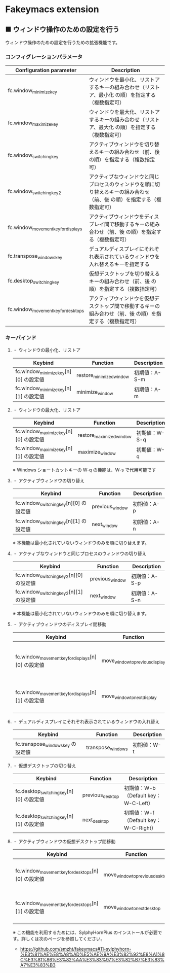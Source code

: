 #+STARTUP: showall indent

* Fakeymacs extension

** ■ ウィンドウ操作のための設定を行う

ウィンドウ操作のための設定を行うための拡張機能です。

*** コンフィグレーションパラメータ

|-------------------------------------+-------------------------------------------------------------------------------------------------------------------------|
| Configuration parameter             | Description                                                                                                             |
|-------------------------------------+-------------------------------------------------------------------------------------------------------------------------|
| fc.window_minimize_key              | ウィンドウを最小化、リストアするキーの組み合わせ（リストア、最小化 の順）を指定する（複数指定可）                       |
| fc.window_maximize_key              | ウィンドウを最大化、リストアするキーの組み合わせ（リストア、最大化 の順）を指定する（複数指定可）                       |
| fc.window_switching_key             | アクティブウィンドウを切り替えるキーの組み合わせ（前、後 の順）を指定する（複数指定可）                                 |
| fc.window_switching_key2            | アクティブなウィンドウと同じプロセスのウィンドウを順に切り替えるキーの組み合わせ（前、後 の順）を指定する（複数指定可） |
| fc.window_movement_key_for_displays | アクティブウィンドウをディスプレイ間で移動するキーの組み合わせ（前、後 の順）を指定する（複数指定可）                   |
| fc.transpose_windows_key            | デュアルディスプレイにそれぞれ表示されているウィンドウを入れ替えるキーを指定する                                        |
| fc.desktop_switching_key            | 仮想デスクトップを切り替えるキーの組み合わせ（前、後 の順）を指定する（複数指定可）                                     |
| fc.window_movement_key_for_desktops | アクティブウィンドウを仮想デスクトップ間で移動するキーの組み合わせ（前、後 の順）を指定する（複数指定可）               |
|-------------------------------------+-------------------------------------------------------------------------------------------------------------------------|

*** キーバインド

**** ・ ウィンドウの最小化、リストア

|---------------------------------------+--------------------------+---------------|
| Keybind                               | Function                 | Description   |
|---------------------------------------+--------------------------+---------------|
| fc.window_minimize_key[n][0] の設定値 | restore_minimized_window | 初期値：A-S-m |
| fc.window_minimize_key[n][1] の設定値 | minimize_window          | 初期値：A-m   |
|---------------------------------------+--------------------------+---------------|

**** ・ ウィンドウの最大化、リストア

|---------------------------------------+--------------------------+---------------|
| Keybind                               | Function                 | Description   |
|---------------------------------------+--------------------------+---------------|
| fc.window_maximize_key[n][0] の設定値 | restore_maximized_window | 初期値：W-S-q |
| fc.window_maximize_key[n][1] の設定値 | maximize_window          | 初期値：W-q   |
|---------------------------------------+--------------------------+---------------|

※ Windows ショートカットキーの W-q の機能は、W-s で代用可能です

**** ・ アクティブウィンドウの切り替え

|----------------------------------------+-----------------+-------------|
| Keybind                                | Function        | Description |
|----------------------------------------+-----------------+-------------|
| fc.window_switching_key[n][0] の設定値 | previous_window | 初期値：A-p |
| fc.window_switching_key[n][1] の設定値 | next_window     | 初期値：A-n |
|----------------------------------------+-----------------+-------------|

※ 本機能は最小化されていないウィンドウのみを順に切り替えます。

**** ・ アクティブなウィンドウと同じプロセスのウィンドウの切り替え

|-----------------------------------------+-----------------+---------------|
| Keybind                                 | Function        | Description   |
|-----------------------------------------+-----------------+---------------|
| fc.window_switching_key2[n][0] の設定値 | previous_window | 初期値：A-S-p |
| fc.window_switching_key2[n][1] の設定値 | next_window     | 初期値：A-S-n |
|-----------------------------------------+-----------------+---------------|

※ 本機能は最小化されていないウィンドウのみを順に切り替えます。

**** ・ アクティブウィンドウのディスプレイ間移動

|----------------------------------------------------+---------------------------------+---------------------------------------|
| Keybind                                            | Function                        | Description                           |
|----------------------------------------------------+---------------------------------+---------------------------------------|
| fc.window_movement_key_for_displays[n][0] の設定値 | move_window_to_previous_display | 初期値：None（Default key：W-S-Left） |
| fc.window_movement_key_for_displays[n][1] の設定値 | move_window_to_next_display     | 初期値：W-o（Default key：W-S-Right） |
|----------------------------------------------------+---------------------------------+---------------------------------------|

**** ・ デュアルディスプレイにそれぞれ表示されているウィンドウの入れ替え

|-----------------------------------+-------------------+-------------|
| Keybind                           | Function          | Description |
|-----------------------------------+-------------------+-------------|
| fc.transpose_windows_key の設定値 | transpose_windows | 初期値：W-t |
|-----------------------------------+-------------------+-------------|

**** ・ 仮想デスクトップの切り替え

|-----------------------------------------+------------------+---------------------------------------|
| Keybind                                 | Function         | Description                           |
|-----------------------------------------+------------------+---------------------------------------|
| fc.desktop_switching_key[n][0] の設定値 | previous_desktop | 初期値：W-b（Default key：W-C-Left）  |
| fc.desktop_switching_key[n][1] の設定値 | next_desktop     | 初期値：W-f（Default key：W-C-Right） |
|-----------------------------------------+------------------+---------------------------------------|

**** ・ アクティブウィンドウの仮想デスクトップ間移動

|----------------------------------------------------+---------------------------------+----------------------------------------|
| Keybind                                            | Function                        | Description                            |
|----------------------------------------------------+---------------------------------+----------------------------------------|
| fc.window_movement_key_for_desktops[n][0] の設定値 | move_window_to_previous_desktop | 初期値：無し（Default key：W-C-Left）  |
| fc.window_movement_key_for_desktops[n][1] の設定値 | move_window_to_next_desktop     | 初期値：無し（Default key：W-C-Right） |
|----------------------------------------------------+---------------------------------+----------------------------------------|

※ この機能を利用するためには、SylphyHornPlus のインストールが必要です。詳しくは次のページを参照してください。

- https://github.com/smzht/fakeymacs#11-sylphyhorn-%E3%81%AE%E8%A8%AD%E5%AE%9A%E3%82%92%E8%A1%8C%E3%81%86%E3%82%AA%E3%83%97%E3%82%B7%E3%83%A7%E3%83%B3
